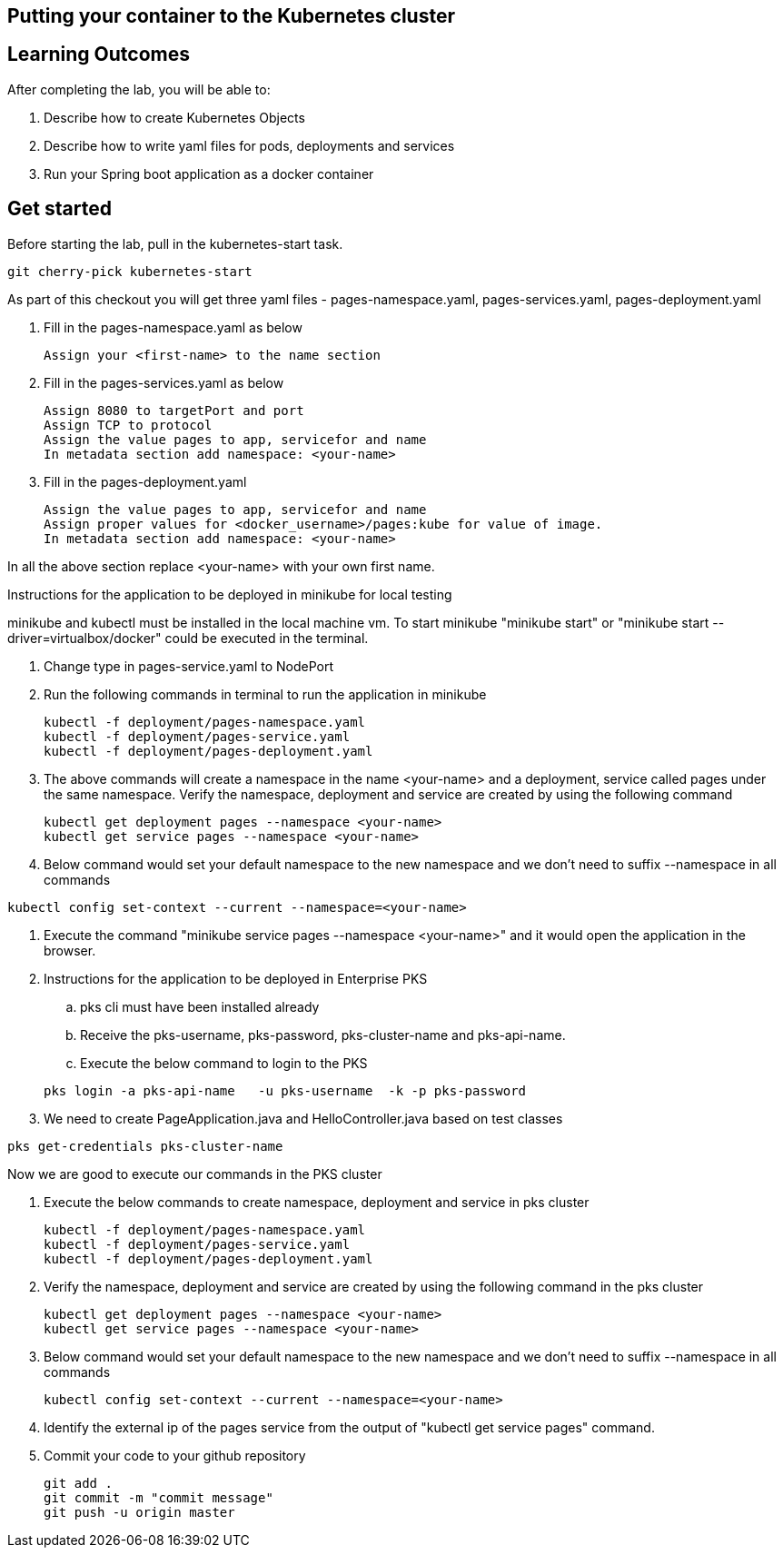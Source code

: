 == Putting your container to the Kubernetes cluster

== Learning Outcomes
After completing the lab, you will be able to:

 . Describe how to create Kubernetes Objects
 . Describe how to write yaml files for pods, deployments and services
 . Run your Spring boot application as a docker container
 
== Get started 
Before starting the lab, pull in the kubernetes-start task.
   
   git cherry-pick kubernetes-start
   
As part of this checkout you will get three yaml files - pages-namespace.yaml, pages-services.yaml, pages-deployment.yaml

. Fill in the pages-namespace.yaml as below 

+
[source,java]
---------------------------------------------------------------------
Assign your <first-name> to the name section
---------------------------------------------------------------------

.   Fill in the pages-services.yaml as below


+
[source,java]
---------------------------------------------------------------------
Assign 8080 to targetPort and port
Assign TCP to protocol
Assign the value pages to app, servicefor and name
In metadata section add namespace: <your-name>
---------------------------------------------------------------------

.   Fill in the pages-deployment.yaml
+
[source,java]
---------------------------------------------------------------------
Assign the value pages to app, servicefor and name
Assign proper values for <docker_username>/pages:kube for value of image.
In metadata section add namespace: <your-name>
---------------------------------------------------------------------

In all the above section replace <your-name> with your own first name. 

Instructions for the application to be deployed in minikube for local testing

minikube and kubectl must be installed in the local machine vm. To start minikube "minikube start" or "minikube start --driver=virtualbox/docker" could be executed in the terminal.


. Change type in pages-service.yaml to NodePort

. Run the following commands in terminal to run the application in minikube


+
[source,java]
---------------------------------------------------------------------
kubectl -f deployment/pages-namespace.yaml
kubectl -f deployment/pages-service.yaml
kubectl -f deployment/pages-deployment.yaml
---------------------------------------------------------------------  

. The above commands will create a namespace in the name <your-name> and a deployment, service called pages under the same namespace. Verify the namespace, deployment and service are created by using the following command

+
[source,java]
---------------------------------------------------------------------
kubectl get deployment pages --namespace <your-name>
kubectl get service pages --namespace <your-name>
---------------------------------------------------------------------  

. Below command would set your default namespace to the new namespace and we don't need to suffix --namespace in all commands

[source,java]
---------------------------------------------------------------------
kubectl config set-context --current --namespace=<your-name>
---------------------------------------------------------------------  

.   Execute the command "minikube service pages --namespace <your-name>" and it would open the application in the browser.

.   Instructions for the application to be deployed in Enterprise PKS
.. pks cli must have been installed already
.. Receive the pks-username, pks-password, pks-cluster-name and pks-api-name.
.. Execute the below command to login to the PKS

+
[source, java, numbered]
---------------------------------------------------------------------
pks login -a pks-api-name   -u pks-username  -k -p pks-password 
---------------------------------------------------------------------

. We need to create PageApplication.java and HelloController.java based on test classes

[source, java, numbered]
---------------------------------------------------------------------
pks get-credentials pks-cluster-name
---------------------------------------------------------------------

Now we are good to execute our commands in the PKS cluster

. Execute the below commands to create namespace, deployment and service in pks cluster
+
[source, java, numbered]
---------------------------------------------------------------------
kubectl -f deployment/pages-namespace.yaml
kubectl -f deployment/pages-service.yaml
kubectl -f deployment/pages-deployment.yaml
---------------------------------------------------------------------

. Verify the namespace, deployment and service are created by using the following command in the pks cluster
+ 
[source,java]
---------------------------------------------------------------------
kubectl get deployment pages --namespace <your-name>
kubectl get service pages --namespace <your-name>
---------------------------------------------------------------------

. Below command would set your default namespace to the new namespace and we don't need to suffix --namespace in all commands

+  

[source,java]
---------------------------------------------------------------------
kubectl config set-context --current --namespace=<your-name>
---------------------------------------------------------------------

. Identify the external ip of the pages service from the output of "kubectl get service pages" command.

. Commit your code to your github repository

+

[source,java]
---------------------------------------------------------------------
git add .
git commit -m "commit message"
git push -u origin master 
---------------------------------------------------------------------
